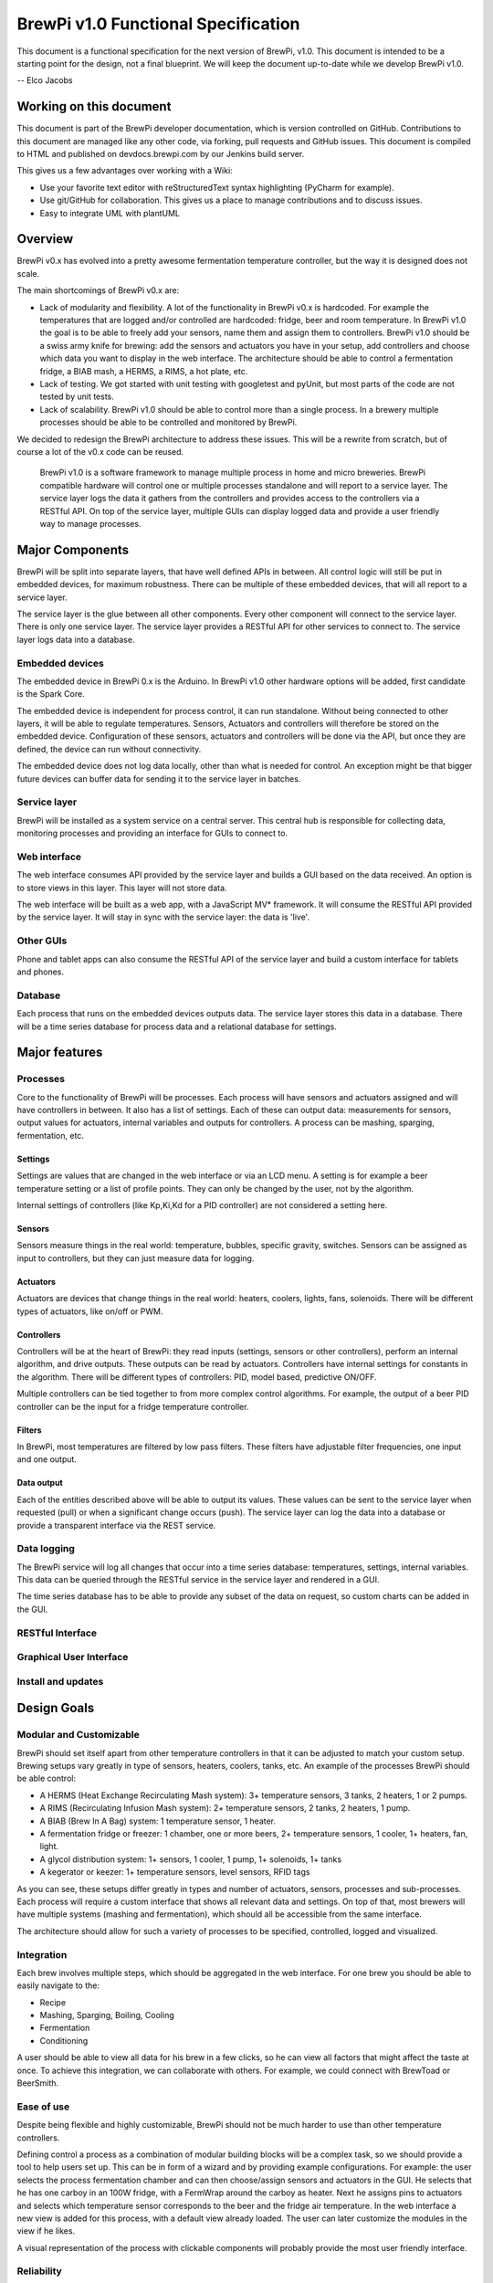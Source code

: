 BrewPi v1.0 Functional Specification
####################################
This document is a functional specification for the next version of BrewPi, v1.0.
This document is intended to be a starting point for the design, not a final blueprint.
We will keep the document up-to-date while we develop BrewPi v1.0.

-- Elco Jacobs

Working on this document
************************
This document is part of the BrewPi developer documentation, which is version controlled on GitHub.
Contributions to this document are managed like any other code, via forking, pull requests and GitHub issues.
This document is compiled to HTML and published on devdocs.brewpi.com by our Jenkins build server.

This gives us a few advantages over working with a Wiki:

* Use your favorite text editor with reStructuredText syntax highlighting (PyCharm for example).
* Use git/GitHub for collaboration. This gives us a place to manage contributions and to discuss issues.
* Easy to integrate UML with plantUML

Overview
********
BrewPi v0.x has evolved into a pretty awesome fermentation temperature controller, but the way it is designed does not scale.

The main shortcomings of BrewPi v0.x are:

* Lack of modularity and flexibility. A lot of the functionality in BrewPi v0.x is hardcoded.
  For example the temperatures that are logged and/or controlled are hardcoded: fridge, beer and room temperature.
  In BrewPi v1.0 the goal is to be able to freely add your sensors, name them and assign them to controllers.
  BrewPi v1.0 should be a swiss army knife for brewing: add the sensors and actuators you have in your setup, add controllers and choose which data you want to display in the web interface.
  The architecture should be able to control a fermentation fridge, a BIAB mash, a HERMS, a RIMS, a hot plate, etc.
* Lack of testing. We got started with unit testing with googletest and pyUnit, but most parts of the code are not tested by unit tests.
* Lack of scalability. BrewPi v1.0 should be able to control more than a single process.
  In a brewery multiple processes should be able to be controlled and monitored by BrewPi.

We decided to redesign the BrewPi architecture to address these issues.
This will be a rewrite from scratch, but of course a lot of the v0.x code can be reused.

.. epigraph::

    BrewPi v1.0 is a software framework to manage multiple process in home and micro breweries.
    BrewPi compatible hardware will control one or multiple processes standalone and will report to a service layer.
    The service layer logs the data it gathers from the controllers and provides access to the controllers via a RESTful API.
    On top of the service layer, multiple GUIs can display logged data and provide a user friendly way to manage processes.

Major Components
****************
BrewPi will be split into separate layers, that have well defined APIs in between.
All control logic will still be put in embedded devices, for maximum robustness.
There can be multiple of these embedded devices, that will all report to a service layer.

The service layer is the glue between all other components. Every other component will connect to the service layer.
There is only one service layer.
The service layer provides a RESTful API for other services to connect to.
The service layer logs data into a database.

.. uml::
    cloud "Hardware Controllers"{
        [Embedded device 1] as ed1
        [Embedded device 2] as ed2
    }

    cloud "Clients"{
        [Web Front End] as frontend
        [Android / iOS App] as app
        [Third party app] as thirdparty
    }

    package "BrewPi server" as server{
        package "BrewPi service" as sl{
            [Authorization]
            [Authentication]
            [BrewPi Manager] as manager
            () "RESTful JSON" as rest
            () "Device protocol" as deviceprotocol
            database "Time series db" as tdb
            database "Relational db" as rdb
            [USB Adapter] as usbadapter
            [WiFi Adapter] as wifiadapter
            manager -up- deviceprotocol
            manager -down- rest
            usbadapter ..  deviceprotocol
            wifiadapter .. deviceprotocol

            manager <-left-> tdb
            manager <-right-> rdb
            }
        package "Web server" as webserver
    }

    ed1 -- usbadapter : USB
    ed2 -- wifiadapter : WiFi

    rest ..left.. webserver
    webserver ..down.. frontend
    rest ..down.. app
    rest ..down.. thirdparty


Embedded devices
====================
The embedded device in BrewPi 0.x is the Arduino.
In BrewPi v1.0 other hardware options will be added, first candidate is the Spark Core.

The embedded device is independent for process control, it can run standalone.
Without being connected to other layers, it will be able to regulate temperatures.
Sensors, Actuators and controllers will therefore be stored on the embedded device.
Configuration of these sensors, actuators and controllers will be done via the API, but once they are defined, the device can run without connectivity.

The embedded device does not log data locally, other than what is needed for control.
An exception might be that bigger future devices can buffer data for sending it to the service layer in batches.

Service layer
=============
BrewPi will be installed as a system service on a central server.
This central hub is responsible for collecting data, monitoring processes and providing an interface for GUIs to connect to.


Web interface
=============
The web interface consumes API provided by the service layer and builds a GUI based on the data received.
An option is to store views in this layer. This layer will not store data.

The web interface will be built as a web app, with a JavaScript MV* framework.
It will consume the RESTful API provided by the service layer.
It will stay in sync with the service layer: the data is 'live'.

Other GUIs
==========
Phone and tablet apps can also consume the RESTful API of the service layer and build a custom interface for tablets and phones.

Database
========
Each process that runs on the embedded devices outputs data. The service layer stores this data in a database.
There will be a time series database for process data and a relational database for settings.

Major features
**************

Processes
=========
Core to the functionality of BrewPi will be processes.
Each process will have sensors and actuators assigned and will have controllers in between. It also has a list of settings.
Each of these can output data: measurements for sensors, output values for actuators, internal variables and outputs for controllers.
A process can be mashing, sparging, fermentation, etc.

Settings
--------
Settings are values that are changed in the web interface or via an LCD menu.
A setting is for example a beer temperature setting or a list of profile points.
They can only be changed by the user, not by the algorithm.

Internal settings of controllers (like Kp,Ki,Kd for a PID controller) are not considered a setting here.

Sensors
-------
Sensors measure things in the real world: temperature, bubbles, specific gravity, switches.
Sensors can be assigned as input to controllers, but they can just measure data for logging.

Actuators
---------
Actuators are devices that change things in the real world: heaters, coolers, lights, fans, solenoids.
There will be different types of actuators, like on/off or PWM.

Controllers
-----------
Controllers will be at the heart of BrewPi: they read inputs (settings, sensors or other controllers), perform an internal algorithm, and drive outputs.
These outputs can be read by actuators.
Controllers have internal settings for constants in the algorithm.
There will be different types of controllers: PID, model based, predictive ON/OFF.

Multiple controllers can be tied together to from more complex control algorithms.
For example, the output of a beer PID controller can be the input for a fridge temperature controller.

Filters
-------
In BrewPi, most temperatures are filtered by low pass filters.
These filters have adjustable filter frequencies, one input and one output.

Data output
-----------
Each of the entities described above will be able to output its values.
These values can be sent to the service layer when requested (pull) or when a significant change occurs (push).
The service layer can log the data into a database or provide a transparent interface via the REST service.

Data logging
============
The BrewPi service will log all changes that occur into a time series database: temperatures, settings, internal variables.
This data can be queried through the RESTful service in the service layer and rendered in a GUI.

The time series database has to be able to provide any subset of the data on request, so custom charts can be added in the GUI.

RESTful Interface
=================

Graphical User Interface
========================


Install and updates
===================


Design Goals
************

Modular and Customizable
=========================
BrewPi should set itself apart from other temperature controllers in that it can be adjusted to match your custom setup.
Brewing setups vary greatly in type of sensors, heaters, coolers, tanks, etc.
An example of the processes BrewPi should be able control:

* A HERMS (Heat Exchange Recirculating Mash system): 3+ temperature sensors, 3 tanks, 2 heaters, 1 or 2 pumps.
* A RIMS (Recirculating Infusion Mash system): 2+ temperature sensors, 2 tanks, 2 heaters, 1 pump.
* A BIAB (Brew In A Bag) system: 1 temperature sensor, 1 heater.
* A fermentation fridge or freezer: 1 chamber, one or more beers, 2+ temperature sensors, 1 cooler, 1+ heaters, fan, light.
* A glycol distribution system: 1+ sensors, 1 cooler, 1 pump, 1+ solenoids, 1+ tanks
* A kegerator or keezer: 1+ temperature sensors, level sensors, RFID tags

As you can see, these setups differ greatly in types and number of actuators, sensors, processes and sub-processes.
Each process will require a custom interface that shows all relevant data and settings.
On top of that, most brewers will have multiple systems (mashing and fermentation), which should all be accessible from the same interface.

The architecture should allow for such a variety of processes to be specified, controlled, logged and visualized.

Integration
===========
Each brew involves multiple steps, which should be aggregated in the web interface.
For one brew you should be able to easily navigate to the:

* Recipe
* Mashing, Sparging, Boiling, Cooling
* Fermentation
* Conditioning

A user should be able to view all data for his brew in a few clicks, so he can view all factors that might affect the taste at once.
To achieve this integration, we can collaborate with others. For example, we could connect with BrewToad or BeerSmith.


Ease of use
===========
Despite being flexible and highly customizable, BrewPi should not be much harder to use than other temperature controllers.

Defining control a process as a combination of modular building blocks will be a complex task, so we should provide a tool to help users set up.
This can be in form of a wizard and by providing example configurations.
For example: the user selects the process fermentation chamber and can then choose/assign sensors and actuators in the GUI.
He selects that he has one carboy in an 100W fridge, with a FermWrap around the carboy as heater.
Next he assigns pins to actuators and selects which temperature sensor corresponds to the beer and the fridge air temperature.
In the web interface a new view is added for this process, with a default view already loaded.
The user can later customize the modules in the view if he likes.

A visual representation of the process with clickable components will probably provide the most user friendly interface.

Reliability
===========
Tests, Simulation, Independent components, Alarms, Damage control

Extensibility
=============
The architecture of BrewPi should allow users to write custom modules for BrewPi.
These can be new types of hardware, new GUI components, new data export tools, etc.
This design goal is related to the modularity goal.

Scalability
===========
BrewPi targets home, nano and micro breweries. It should be able to scale up to managing dozens of processes, logging hundreds of temperatures.
A long term goal is connecting to an optional cloud service, which will log data for thousands of breweries.

Users
*****

Home brewers
============

Micro breweries
===============

Licences
********
GPLv3, arguments


Physical Architecture
*********************
REST + Service layer: Raspberry Pi, Other servers

Embedded devices: Arduino, Spark core

Clients: web server, phone app


Software Architecture
*********************


Coding conventions
******************


The User Experience
*******************


Future features
***************
Recipe integration (collaboration for example BrewToad)
Other processes: charcutery, cheese, sous vide cooking, greenhouses, etc.

